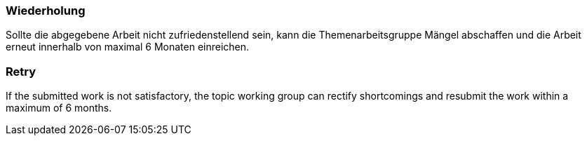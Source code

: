 // tag::DE[]
=== Wiederholung
Sollte die abgegebene Arbeit nicht zufriedenstellend sein, kann die Themenarbeitsgruppe Mängel abschaffen und die Arbeit erneut innerhalb von maximal 6 Monaten einreichen.

// end::DE[]

// tag::EN[]
=== Retry
If the submitted work is not satisfactory, the topic working group can rectify shortcomings and resubmit the work within a maximum of 6 months.

// end::EN[]
